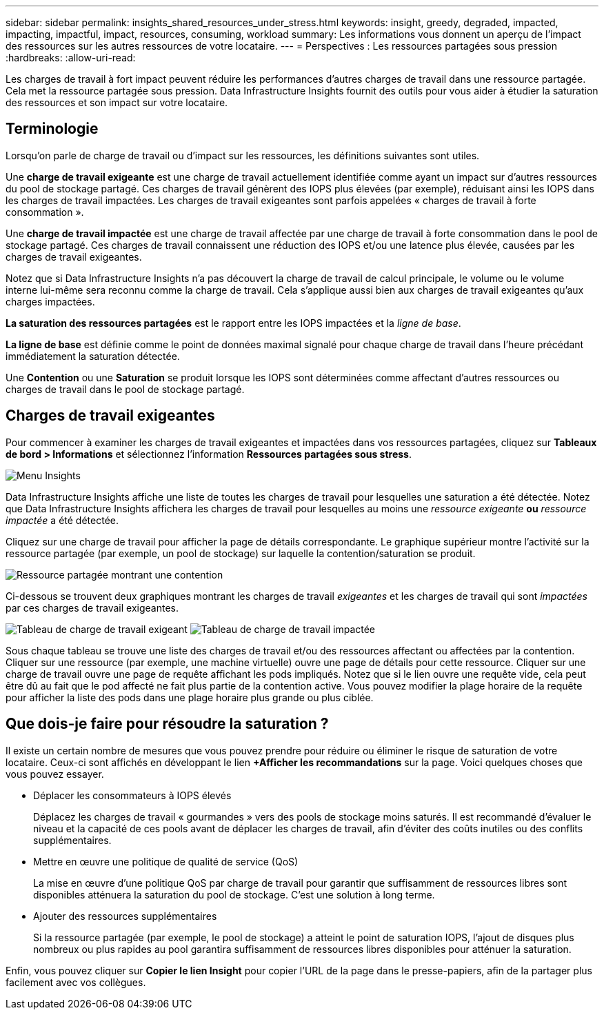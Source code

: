 ---
sidebar: sidebar 
permalink: insights_shared_resources_under_stress.html 
keywords: insight, greedy, degraded, impacted, impacting, impactful, impact, resources, consuming, workload 
summary: Les informations vous donnent un aperçu de l’impact des ressources sur les autres ressources de votre locataire. 
---
= Perspectives : Les ressources partagées sous pression
:hardbreaks:
:allow-uri-read: 


[role="lead"]
Les charges de travail à fort impact peuvent réduire les performances d’autres charges de travail dans une ressource partagée.  Cela met la ressource partagée sous pression.  Data Infrastructure Insights fournit des outils pour vous aider à étudier la saturation des ressources et son impact sur votre locataire.



== Terminologie

Lorsqu’on parle de charge de travail ou d’impact sur les ressources, les définitions suivantes sont utiles.

Une *charge de travail exigeante* est une charge de travail actuellement identifiée comme ayant un impact sur d'autres ressources du pool de stockage partagé.  Ces charges de travail génèrent des IOPS plus élevées (par exemple), réduisant ainsi les IOPS dans les charges de travail impactées.  Les charges de travail exigeantes sont parfois appelées « charges de travail à forte consommation ».

Une *charge de travail impactée* est une charge de travail affectée par une charge de travail à forte consommation dans le pool de stockage partagé.  Ces charges de travail connaissent une réduction des IOPS et/ou une latence plus élevée, causées par les charges de travail exigeantes.

Notez que si Data Infrastructure Insights n’a pas découvert la charge de travail de calcul principale, le volume ou le volume interne lui-même sera reconnu comme la charge de travail.  Cela s’applique aussi bien aux charges de travail exigeantes qu’aux charges impactées.

*La saturation des ressources partagées* est le rapport entre les IOPS impactées et la _ligne de base_.

*La ligne de base* est définie comme le point de données maximal signalé pour chaque charge de travail dans l'heure précédant immédiatement la saturation détectée.

Une *Contention* ou une *Saturation* se produit lorsque les IOPS sont déterminées comme affectant d'autres ressources ou charges de travail dans le pool de stockage partagé.



== Charges de travail exigeantes

Pour commencer à examiner les charges de travail exigeantes et impactées dans vos ressources partagées, cliquez sur *Tableaux de bord > Informations* et sélectionnez l'information *Ressources partagées sous stress*.

image:InsightsMenu.png["Menu Insights"]

Data Infrastructure Insights affiche une liste de toutes les charges de travail pour lesquelles une saturation a été détectée.  Notez que Data Infrastructure Insights affichera les charges de travail pour lesquelles au moins une _ressource exigeante_ *ou* _ressource impactée_ a été détectée.

Cliquez sur une charge de travail pour afficher la page de détails correspondante.  Le graphique supérieur montre l’activité sur la ressource partagée (par exemple, un pool de stockage) sur laquelle la contention/saturation se produit.

image:ResourceInsightShared.png["Ressource partagée montrant une contention"]

Ci-dessous se trouvent deux graphiques montrant les charges de travail _exigeantes_ et les charges de travail qui sont _impactées_ par ces charges de travail exigeantes.

image:ResourceInsightDemanding.png["Tableau de charge de travail exigeant"] image:ResourceInsightImpacted-a.png["Tableau de charge de travail impactée"]

Sous chaque tableau se trouve une liste des charges de travail et/ou des ressources affectant ou affectées par la contention.  Cliquer sur une ressource (par exemple, une machine virtuelle) ouvre une page de détails pour cette ressource.  Cliquer sur une charge de travail ouvre une page de requête affichant les pods impliqués.  Notez que si le lien ouvre une requête vide, cela peut être dû au fait que le pod affecté ne fait plus partie de la contention active.  Vous pouvez modifier la plage horaire de la requête pour afficher la liste des pods dans une plage horaire plus grande ou plus ciblée.



== Que dois-je faire pour résoudre la saturation ?

Il existe un certain nombre de mesures que vous pouvez prendre pour réduire ou éliminer le risque de saturation de votre locataire.  Ceux-ci sont affichés en développant le lien *+Afficher les recommandations* sur la page.  Voici quelques choses que vous pouvez essayer.

* Déplacer les consommateurs à IOPS élevés
+
Déplacez les charges de travail « gourmandes » vers des pools de stockage moins saturés.  Il est recommandé d’évaluer le niveau et la capacité de ces pools avant de déplacer les charges de travail, afin d’éviter des coûts inutiles ou des conflits supplémentaires.

* Mettre en œuvre une politique de qualité de service (QoS)
+
La mise en œuvre d’une politique QoS par charge de travail pour garantir que suffisamment de ressources libres sont disponibles atténuera la saturation du pool de stockage.  C'est une solution à long terme.

* Ajouter des ressources supplémentaires
+
Si la ressource partagée (par exemple, le pool de stockage) a atteint le point de saturation IOPS, l'ajout de disques plus nombreux ou plus rapides au pool garantira suffisamment de ressources libres disponibles pour atténuer la saturation.



Enfin, vous pouvez cliquer sur *Copier le lien Insight* pour copier l'URL de la page dans le presse-papiers, afin de la partager plus facilement avec vos collègues.
